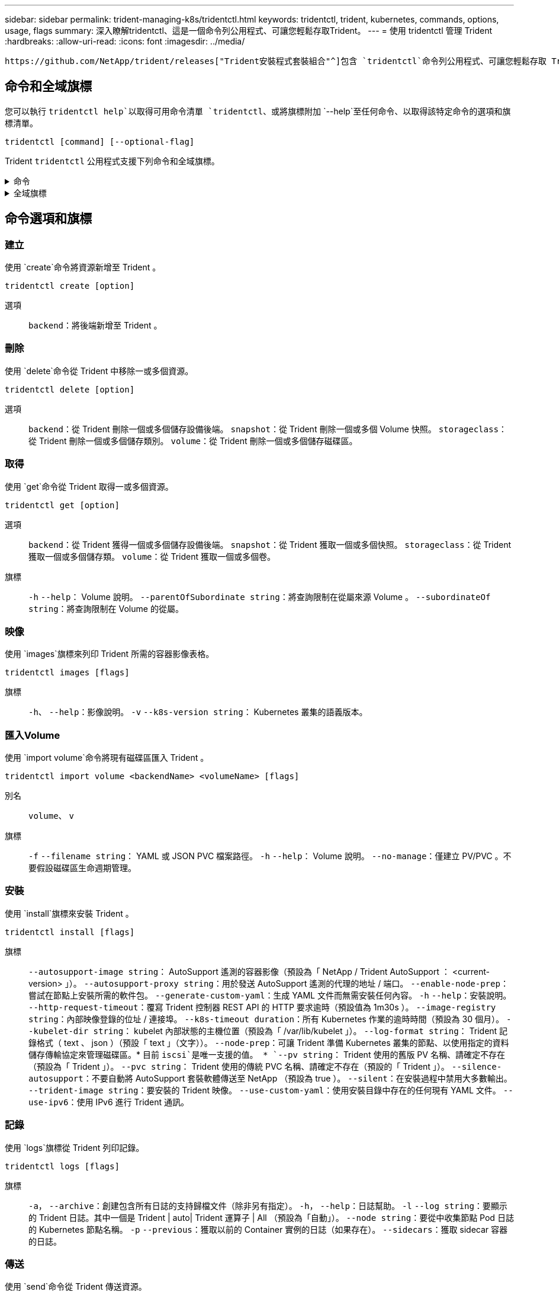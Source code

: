 ---
sidebar: sidebar 
permalink: trident-managing-k8s/tridentctl.html 
keywords: tridentctl, trident, kubernetes, commands, options, usage, flags 
summary: 深入瞭解tridentctl、這是一個命令列公用程式、可讓您輕鬆存取Trident。 
---
= 使用 tridentctl 管理 Trident
:hardbreaks:
:allow-uri-read: 
:icons: font
:imagesdir: ../media/


[role="lead"]
 https://github.com/NetApp/trident/releases["Trident安裝程式套裝組合"^]包含 `tridentctl`命令列公用程式、可讓您輕鬆存取 Trident 。擁有足夠 Privileges 的 Kubernetes 使用者可以使用它來安裝 Trident 或管理包含 Trident Pod 的命名空間。



== 命令和全域旗標

您可以執行 `tridentctl help`以取得可用命令清單 `tridentctl`、或將旗標附加 `--help`至任何命令、以取得該特定命令的選項和旗標清單。

`tridentctl [command] [--optional-flag]`

Trident `tridentctl` 公用程式支援下列命令和全域旗標。

.命令
[%collapsible]
====
`create`:: 將資源新增至 Trident 。
`delete`:: 從 Trident 移除一或多個資源。
`get`:: 從 Trident 取得一或多個資源。
`help`:: 任何命令的相關說明。
`images`:: 列印 Trident 所需的容器影像表格。
`import`:: 將現有資源匯入 Trident 。
`install`:: 安裝Trident。
`logs`:: 從 Trident 列印記錄。
`send`:: 從 Trident 傳送資源。
`uninstall`:: 解除安裝 Trident 。
`update`:: 在 Trident 中修改資源。
`update backend state`:: 暫時暫停後端作業。
`upgrade`:: 在 Trident 中升級資源。
`version`:: 列印 Trident 版本。


====
.全域旗標
[%collapsible]
====
`-d`、 `--debug`:: 除錯輸出。
`-h`、 `--help`:: 的說明 `tridentctl`。
`-k`、 `--kubeconfig string`:: 指定 `KUBECONFIG`在本機或從一個 Kubernetes 叢集到另一個叢集執行命令的路徑。
+
--

NOTE: 或者、您也可以匯出 `KUBECONFIG`變數以指向特定的 Kubernetes 叢集、然後向該叢集發出 `tridentctl`命令。

--
`-n`、 `--namespace string`:: Trident 部署的命名空間。
`-o`、 `--output string`:: 輸出格式。json之一| yaml| name| wl| ps（預設）。
`-s`、 `--server string`:: Trident REST 介面的位址 / 連接埠。
+
--

WARNING: Trident REST介面可設定為偵聽、僅適用於127.0.0.1（適用於IPV4）或[:1]（適用於IPv6）。

--


====


== 命令選項和旗標



=== 建立

使用 `create`命令將資源新增至 Trident 。

`tridentctl create [option]`

選項:: `backend`：將後端新增至 Trident 。




=== 刪除

使用 `delete`命令從 Trident 中移除一或多個資源。

`tridentctl delete [option]`

選項:: `backend`：從 Trident 刪除一個或多個儲存設備後端。
`snapshot`：從 Trident 刪除一個或多個 Volume 快照。
`storageclass`：從 Trident 刪除一個或多個儲存類別。
`volume`：從 Trident 刪除一個或多個儲存磁碟區。




=== 取得

使用 `get`命令從 Trident 取得一或多個資源。

`tridentctl get [option]`

選項:: `backend`：從 Trident 獲得一個或多個儲存設備後端。
`snapshot`：從 Trident 獲取一個或多個快照。
`storageclass`：從 Trident 獲取一個或多個儲存類。
`volume`：從 Trident 獲取一個或多個卷。
旗標:: `-h` `--help`： Volume 說明。
`--parentOfSubordinate string`：將查詢限制在從屬來源 Volume 。
`--subordinateOf string`：將查詢限制在 Volume 的從屬。




=== 映像

使用 `images`旗標來列印 Trident 所需的容器影像表格。

`tridentctl images [flags]`

旗標:: `-h`、 `--help`：影像說明。
`-v` `--k8s-version string`： Kubernetes 叢集的語義版本。




=== 匯入Volume

使用 `import volume`命令將現有磁碟區匯入 Trident 。

`tridentctl import volume <backendName> <volumeName> [flags]`

別名:: `volume`、 `v`
旗標:: `-f` `--filename string`： YAML 或 JSON PVC 檔案路徑。
`-h` `--help`： Volume 說明。
`--no-manage`：僅建立 PV/PVC 。不要假設磁碟區生命週期管理。




=== 安裝

使用 `install`旗標來安裝 Trident 。

`tridentctl install [flags]`

旗標:: `--autosupport-image string`： AutoSupport 遙測的容器影像（預設為「 NetApp / Trident AutoSupport ： <current-version> 」）。
`--autosupport-proxy string`：用於發送 AutoSupport 遙測的代理的地址 / 端口。
`--enable-node-prep`：嘗試在節點上安裝所需的軟件包。
`--generate-custom-yaml`：生成 YAML 文件而無需安裝任何內容。
`-h` `--help`：安裝說明。
`--http-request-timeout`：覆寫 Trident 控制器 REST API 的 HTTP 要求逾時（預設值為 1m30s ）。
`--image-registry string`：內部映像登錄的位址 / 連接埠。
`--k8s-timeout duration`：所有 Kubernetes 作業的逾時時間（預設為 30 個月）。
`--kubelet-dir string`： kubelet 內部狀態的主機位置（預設為「 /var/lib/kubelet 」）。
`--log-format string`： Trident 記錄格式（ text 、 json ）（預設「 text 」（文字））。
`--node-prep`：可讓 Trident 準備 Kubernetes 叢集的節點、以使用指定的資料儲存傳輸協定來管理磁碟區。* 目前 `iscsi`是唯一支援的值。 *
`--pv string`： Trident 使用的舊版 PV 名稱、請確定不存在（預設為「 Trident 」）。
`--pvc string`： Trident 使用的傳統 PVC 名稱、請確定不存在（預設的「 Trident 」）。
`--silence-autosupport`：不要自動將 AutoSupport 套裝軟體傳送至 NetApp （預設為 true ）。
`--silent`：在安裝過程中禁用大多數輸出。
`--trident-image string`：要安裝的 Trident 映像。
`--use-custom-yaml`：使用安裝目錄中存在的任何現有 YAML 文件。
`--use-ipv6`：使用 IPv6 進行 Trident 通訊。




=== 記錄

使用 `logs`旗標從 Trident 列印記錄。

`tridentctl logs [flags]`

旗標:: `-a`， `--archive`：創建包含所有日誌的支持歸檔文件（除非另有指定）。
`-h`， `--help`：日誌幫助。
`-l` `--log string`：要顯示的 Trident 日誌。其中一個是 Trident | auto| Trident 運算子 | All （預設為「自動」）。
`--node string`：要從中收集節點 Pod 日誌的 Kubernetes 節點名稱。
`-p` `--previous`：獲取以前的 Container 實例的日誌（如果存在）。
`--sidecars`：獲取 sidecar 容器的日誌。




=== 傳送

使用 `send`命令從 Trident 傳送資源。

`tridentctl send [option]`

選項:: `autosupport`：將 AutoSupport 歸檔文件傳送至 NetApp 。




=== 解除安裝

使用 `uninstall`旗標來解除安裝 Trident 。

`tridentctl uninstall [flags]`

旗標:: `-h, --help`：卸載幫助。
`--silent`：在卸載過程中禁用大多數輸出。




=== 更新

使用 `update`命令修改 Trident 中的資源。

`tridentctl update [option]`

選項:: `backend`：在 Trident 中更新後端。




=== 更新後端狀態

使用 `update backend state`命令暫停或恢復後端作業。

`tridentctl update backend state <backend-name> [flag]`

.需要考量的重點
* 如果使用 TridentBackendConfig （ tbc ）建立後端、則無法使用檔案更新後端 `backend.json` 。
* 如果已在 tbc 中設定、則 `userState` 無法使用命令加以修改 `tridentctl update backend state <backend-name> --user-state suspended/normal` 。
* 若要在透過 tbc 設定 Via tridentctl 之後重新取得設定 `userState`功能、 `userState`必須從 tbc 移除該欄位。這可以使用命令來完成 `kubectl edit tbc` 。 `userState`欄位移除後、您可以使用 `tridentctl update backend state`命令來變更 `userState`後端的。
* 使用 `tridentctl update backend state` 變更 `userState`。您也可以更新 `userState` 使用 `TridentBackendConfig` 或 `backend.json` 檔案、這會觸發後端的完整重新初始化、而且可能會耗費時間。
+
旗標:: `-h` `--help`：後端狀態說明。
`--user-state`：設為 `suspended`暫停後端作業。設為 `normal`以恢復後端作業。設為時 `suspended`：


* `AddVolume` 和 `Import Volume` 已暫停。
* `CloneVolume`、、 `ResizeVolume` `PublishVolume` `UnPublishVolume` `CreateSnapshot`、、 `GetSnapshot` `RestoreSnapshot`、、 `DeleteSnapshot` `RemoveVolume` `GetVolumeExternal`、、 `ReconcileNodeAccess` 保持可用狀態。


您也可以使用後端組態檔案或中的欄位來更新後端狀態 `userState` `TridentBackendConfig` `backend.json`。如需詳細資訊、請參閱 link:../trident-use/backend_options.html["管理後端的選項"] 和 link:../trident-use/backend_ops_kubectl.html["以KECBECVL執行後端管理"]。

*範例：*

[role="tabbed-block"]
====
.JSON
--
請依照下列步驟使用檔案更新 `userState` `backend.json` ：

. 編輯 `backend.json` 檔案、 `userState` 將欄位的值設為「已待定」。
. 使用命令和更新檔案的路徑來更新後端 `tridentctl backend update` `backend.json` 。
+
* 範例 * ： `tridentctl backend update -f /<path to backend JSON file>/backend.json`



[listing]
----
{
  "version": 1,
  "storageDriverName": "ontap-nas",
  "managementLIF": "<redacted>",
  "svm": "nas-svm",
  "backendName": "customBackend",
  "username": "<redacted>",
  "password": "<redacted>",
  "userState": "suspended"
}

----
--
.YAML
--
您可以在使用命令套用 tbc 之後編輯它 `kubectl edit <tbc-name> -n <namespace>` 。下列範例會使用選項更新後端狀態以暫停 `userState: suspended` ：

[source, yaml]
----
apiVersion: trident.netapp.io/v1
kind: TridentBackendConfig
metadata:
  name: backend-ontap-nas
spec:
  version: 1
  backendName: customBackend
  storageDriverName: ontap-nas
  managementLIF: <redacted>
  svm: nas-svm
  userState: suspended
  credentials:
    name: backend-tbc-ontap-nas-secret
----
--
====


=== 版本

使用 `version`旗標來列印和執行中 Trident 服務的版本 `tridentctl`。

`tridentctl version [flags]`

旗標:: `--client`：僅限用戶端版本（不需要伺服器）。
`-h, --help`：版本說明。




== 外掛程式支援

Tridentctl 支援類似 kubectl 的外掛程式。如果外掛程式二進位檔案名稱遵循「 <plugin> 」配置、則 Tridentctl 會偵測外掛程式、且二進位檔案位於列出 PATH 環境變數的資料夾中。所有偵測到的外掛程式都會列在 tridentctl 說明的外掛程式區段中。或者、您也可以在 enviornment 變數 TRIDENTCTL_plugin_path 中指定外掛程式資料夾來限制搜尋（例如： `TRIDENTCTL_PLUGIN_PATH=~/tridentctl-plugins/`）。如果使用此變數、則 tridenctl 只會在指定的資料夾中搜尋。
